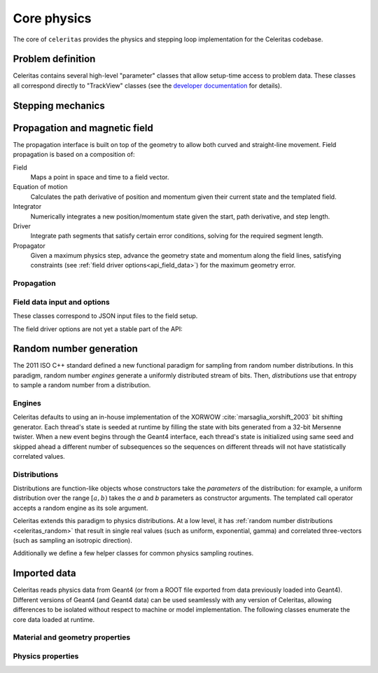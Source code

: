 .. Copyright 2022-2024 UT-Battelle, LLC, and other Celeritas developers.
.. See the doc/COPYRIGHT file for details.
.. SPDX-License-Identifier: CC-BY-4.0

.. _api_celeritas:

************
Core physics
************

The core of ``celeritas`` provides the physics and stepping loop
implementation for the Celeritas codebase.


Problem definition
==================

Celeritas contains several high-level "parameter" classes that allow setup-time
access to problem data. These classes all correspond directly to "TrackView"
classes (see the `developer documentation`_ for details).

.. _developer documentation: https://celeritas-project.github.io/celeritas/dev/classes.html

.. doxygenclass:: celeritas::GeoParamsInterface

.. doxygenclass:: celeritas::MaterialParams

.. doxygenclass:: celeritas::ParticleParams

.. doxygenclass:: celeritas::PhysicsParams

.. doxygenclass:: celeritas::CutoffParams


.. _api_stepping:

Stepping mechanics
==================

.. doxygenenum:: celeritas::TrackStatus
   :no-link:

.. doxygenenum:: celeritas::ActionOrder
   :no-link:

.. doxygenclass:: celeritas::Stepper


Propagation and magnetic field
==============================

The propagation interface is built on top of the geometry to allow both curved
and straight-line movement. Field propagation is based on a composition of:

Field
  Maps a point in space and time to a field vector.
Equation of motion
  Calculates the path derivative of position and momentum given their current
  state and the templated field.
Integrator
  Numerically integrates a new position/momentum state given the start,
  path derivative, and step length.
Driver
  Integrate path segments that satisfy certain error conditions, solving for
  the required segment length.
Propagator
  Given a maximum physics step, advance the geometry state and momentum along
  the field lines, satisfying constraints (see :ref:`field driver
  options<api_field_data>`) for the maximum geometry error.

Propagation
-----------

.. doxygenclass:: celeritas::LinearPropagator

.. doxygenclass:: celeritas::FieldPropagator

.. doxygenfunction:: celeritas::make_mag_field_propagator


.. _api_field_data:

Field data input and options
----------------------------

These classes correspond to JSON input files to the field setup.

.. doxygenstruct:: celeritas::UniformFieldParams
   :members:
   :no-link:

.. doxygenstruct:: celeritas::RZMapFieldInput
   :members:
   :no-link:


The field driver options are not yet a stable part of the API:

.. doxygenstruct:: celeritas::FieldDriverOptions
   :members:
   :no-link:

.. _celeritas_random:

Random number generation
========================

The 2011 ISO C++ standard defined a new functional paradigm for sampling from
random number distributions. In this paradigm, random number *engines* generate
a uniformly distributed stream of bits. Then, *distributions* use that entropy
to sample a random number from a distribution.

Engines
-------

Celeritas defaults to using an in-house implementation of the XORWOW
:cite:`marsaglia_xorshift_2003` bit shifting generator. Each thread's state is
seeded at runtime by filling the state with bits generated from a 32-bit
Mersenne twister. When a new event begins through the Geant4 interface, each
thread's state is initialized using same seed and skipped ahead a different
number of subsequences so the sequences on different threads will not have
statistically correlated values.

.. doxygenfunction:: celeritas::initialize_xorwow

.. doxygenclass:: celeritas::XorwowRngEngine

Distributions
-------------

Distributions are function-like
objects whose constructors take the *parameters* of the distribution: for
example, a uniform distribution over the range :math:`[a, b)` takes the *a* and
*b* parameters as constructor arguments. The templated call operator accepts a
random engine as its sole argument.

Celeritas extends this paradigm to physics distributions. At a low level,
it has :ref:`random number distributions <celeritas_random>` that result in
single real values (such as uniform, exponential, gamma) and correlated
three-vectors (such as sampling an isotropic direction).

.. doxygenclass:: celeritas::BernoulliDistribution
.. doxygenclass:: celeritas::DeltaDistribution
.. doxygenclass:: celeritas::ExponentialDistribution
.. doxygenclass:: celeritas::GammaDistribution
.. doxygenclass:: celeritas::InverseSquareDistribution
.. doxygenclass:: celeritas::IsotropicDistribution
.. doxygenclass:: celeritas::NormalDistribution
.. doxygenclass:: celeritas::PoissonDistribution
.. doxygenclass:: celeritas::RadialDistribution
.. doxygenclass:: celeritas::ReciprocalDistribution
.. doxygenclass:: celeritas::UniformBoxDistribution
.. doxygenclass:: celeritas::UniformRealDistribution

Additionally we define a few helper classes for common physics sampling
routines.

.. doxygenclass:: celeritas::RejectionSampler
.. doxygenclass:: celeritas::ElementSelector
.. doxygenclass:: celeritas::IsotopeSelector
.. doxygenclass:: celeritas::TabulatedElementSelector


.. _api_importdata:

Imported data
=============

Celeritas reads physics data from Geant4 (or from a ROOT file exported from
data previously loaded into Geant4). Different versions of Geant4 (and Geant4
data) can be used seamlessly with any version of Celeritas, allowing
differences to be isolated without respect to machine or model implementation.
The following classes enumerate the core data loaded at runtime.

.. doxygenstruct:: celeritas::ImportData
   :members:
   :undoc-members:
   :no-link:

Material and geometry properties
--------------------------------

.. doxygenstruct:: celeritas::ImportIsotope
.. doxygenstruct:: celeritas::ImportElement
.. doxygenstruct:: celeritas::ImportMatElemComponent
.. doxygenstruct:: celeritas::ImportGeoMaterial
.. doxygenstruct:: celeritas::ImportProductionCut
.. doxygenstruct:: celeritas::ImportPhysMaterial
.. doxygenstruct:: celeritas::ImportRegion
.. doxygenstruct:: celeritas::ImportVolume
.. doxygenstruct:: celeritas::ImportTransParameters
.. doxygenstruct:: celeritas::ImportLoopingThreshold

.. doxygenenum:: ImportMaterialState
   :no-link:

Physics properties
------------------

.. doxygenstruct:: celeritas::ImportParticle
.. doxygenstruct:: celeritas::ImportProcess
.. doxygenstruct:: celeritas::ImportModel
.. doxygenstruct:: celeritas::ImportMscModel
.. doxygenstruct:: celeritas::ImportModelMaterial
.. doxygenstruct:: celeritas::ImportPhysicsTable
.. doxygenstruct:: celeritas::ImportPhysicsVector

.. doxygenenum:: ImportUnits
   :no-link:
